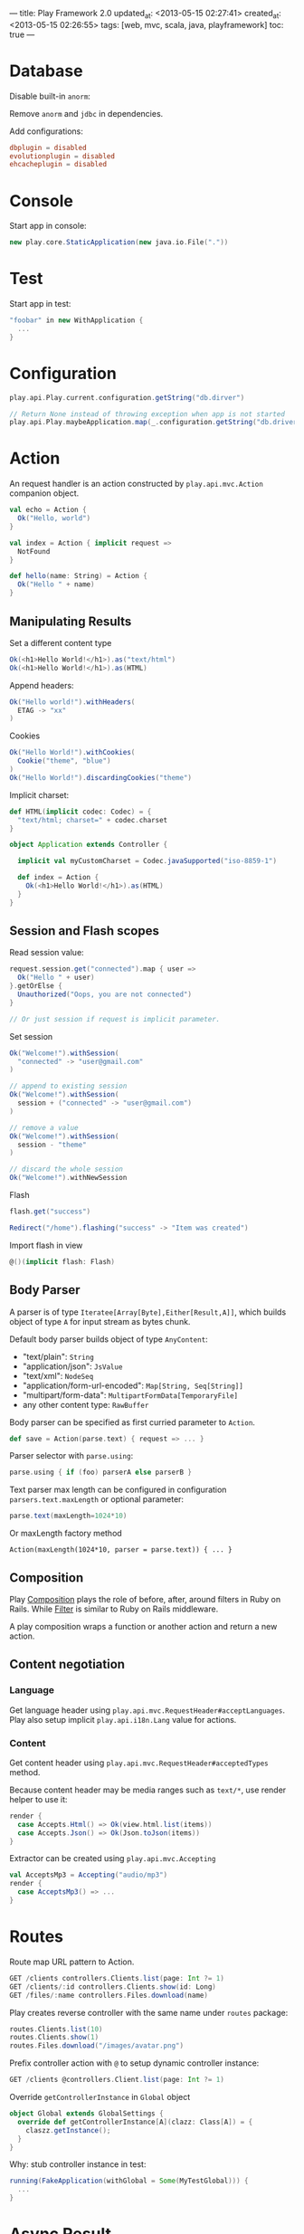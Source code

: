 ---
title: Play Framework 2.0
updated_at: <2013-05-15 02:27:41>
created_at: <2013-05-15 02:26:55>
tags: [web, mvc, scala, java, playframework]
toc: true
---

* Database

Disable built-in =anorm=:

Remove =anorm= and =jdbc= in dependencies.

Add configurations:

#+BEGIN_SRC conf
dbplugin = disabled
evolutionplugin = disabled
ehcacheplugin = disabled
#+END_SRC

* Console

Start app in console:

#+BEGIN_SRC scala
  new play.core.StaticApplication(new java.io.File("."))
#+END_SRC

* Test

Start app in test:

#+BEGIN_SRC scala
  "foobar" in new WithApplication {
    ...
  }
#+END_SRC

* Configuration

#+BEGIN_SRC scala
  play.api.Play.current.configuration.getString("db.dirver")
  
  // Return None instead of throwing exception when app is not started
  play.api.Play.maybeApplication.map(_.configuration.getString("db.driver"))
#+END_SRC
* Action
   :LOGBOOK:
   :END:

An request handler is an action constructed by =play.api.mvc.Action= companion object.

#+BEGIN_SRC scala
  val echo = Action {
    Ok("Hello, world")
  }
  
  val index = Action { implicit request =>
    NotFound
  }
  
  def hello(name: String) = Action {
    Ok("Hello " + name)
  }
#+END_SRC

** Manipulating Results

Set a different content type

#+BEGIN_SRC scala
Ok(<h1>Hello World!</h1>).as("text/html")
Ok(<h1>Hello World!</h1>).as(HTML)
#+END_SRC

Append headers:

#+BEGIN_SRC scala
Ok("Hello world!").withHeaders(
  ETAG -> "xx"
)
#+END_SRC

Cookies

#+BEGIN_SRC scala
  Ok("Hello World!").withCookies(
    Cookie("theme", "blue")
  )
  Ok("Hello World!").discardingCookies("theme")
#+END_SRC

Implicit charset:

#+BEGIN_SRC scala
  def HTML(implicit codec: Codec) = {
    "text/html; charset=" + codec.charset
  }
  
  object Application extends Controller {
  
    implicit val myCustomCharset = Codec.javaSupported("iso-8859-1")
  
    def index = Action {
      Ok(<h1>Hello World!</h1>).as(HTML)
    }
  }
#+END_SRC

** Session and Flash scopes

Read session value:

#+BEGIN_SRC scala
  request.session.get("connected").map { user =>
    Ok("Hello " + user)
  }.getOrElse {
    Unauthorized("Oops, you are not connected")
  }
  
  // Or just session if request is implicit parameter.
#+END_SRC

Set session

#+BEGIN_SRC scala
  Ok("Welcome!").withSession(
    "connected" -> "user@gmail.com"
  )
  
  // append to existing session
  Ok("Welcome!").withSession(
    session + ("connected" -> "user@gmail.com")
  )
  
  // remove a value
  Ok("Welcome!").withSession(
    session - "theme"
  )
  
  // discard the whole session
  Ok("Welcome!").withNewSession
#+END_SRC

Flash

#+BEGIN_SRC scala
  flash.get("success")
  
  Redirect("/home").flashing("success" -> "Item was created")
#+END_SRC

Import flash in view

#+BEGIN_SRC scala
  @()(implicit flash: Flash)
#+END_SRC

** Body Parser


A parser is of type =Iteratee[Array[Byte],Either[Result,A]]=, which builds
object of type =A= for input stream as bytes chunk.

Default body parser builds object of type =AnyContent=:

- "text/plain": =String=
- "application/json": =JsValue=
- "text/xml": =NodeSeq=
- "application/form-url-encoded": =Map[String, Seq[String]]=
- "multipart/form-data": =MultipartFormData[TemporaryFile]=
-  any other content type: =RawBuffer=

Body parser can be specified as first curried parameter to =Action=.

#+BEGIN_SRC scala
def save = Action(parse.text) { request => ... }
#+END_SRC

Parser selector with =parse.using=:

#+BEGIN_SRC scala
parse.using { if (foo) parserA else parserB }
#+END_SRC

Text parser max length can be configured in configuration =parsers.text.maxLength= or optional parameter:

#+BEGIN_SRC scala
parse.text(maxLength=1024*10)
#+END_SRC

Or maxLength factory method

#+BEGIN_SRC 
Action(maxLength(1024*10, parser = parse.text)) { ... }
#+END_SRC

** Composition

Play [[http://www.playframework.com/documentation/2.1.1/ScalaActionsComposition][Composition]] plays the role of before, after, around filters in Ruby on
Rails. While [[http://www.playframework.com/documentation/2.1.1/ScalaHttpFilters][Filter]] is similar to Ruby on Rails middleware.

A play composition wraps a function or another action and return a new action.

** Content negotiation

*** Language

Get language header using =play.api.mvc.RequestHeader#acceptLanguages=. Play
also setup implicit =play.api.i18n.Lang= value for actions.

*** Content

Get content header using =play.api.mvc.RequestHeader#acceptedTypes= method.

Because content header may be media ranges such as =text/*=, use render helper to use it:

#+BEGIN_SRC scala
  render {
    case Accepts.Html() => Ok(view.html.list(items))
    case Accepts.Json() => Ok(Json.toJson(items))
  }
#+END_SRC

Extractor can be created using =play.api.mvc.Accepting=

#+BEGIN_SRC scala
  val AcceptsMp3 = Accepting("audio/mp3")
  render {
    case AcceptsMp3() => ...
  }
#+END_SRC

* Routes

Route map URL pattern to Action.

#+BEGIN_SRC scala
GET /clients controllers.Clients.list(page: Int ?= 1)
GET /clients/:id controllers.Clients.show(id: Long)
GET /files/:name controllers.Files.download(name)
#+END_SRC

Play creates reverse controller with the same name under =routes= package:

#+BEGIN_SRC scala
routes.Clients.list(10)
routes.Clients.show(1)
routes.Files.download("/images/avatar.png")
#+END_SRC

Prefix controller action with =@= to setup dynamic controller instance:

#+BEGIN_SRC scala
GET /clients @controllers.Client.list(page: Int ?= 1)
#+END_SRC


Override =getControllerInstance= in =Global= object

#+BEGIN_SRC scala
  object Global extends GlobalSettings {
    override def getControllerInstance[A](clazz: Class[A]) = {
      claszz.getInstance();
    }
  }
#+END_SRC

Why: stub controller instance in test:

#+BEGIN_SRC scala
  running(FakeApplication(withGlobal = Some(MyTestGlobal))) {
    ...
  }
#+END_SRC
* Async Result

=Async= wraps =Future[Result]= as =AsyncResult=.

- =play.api.libs.concurrent.Promise.timeout=
- =scala.concurrent.Future { compute() }=

Set content length to avoid loading all content into memory to calculate it.

#+BEGIN_SRC scala
  SimpleResult(
    header = ResponseHeader(200, Map(CONTENT_LENGTH -> 12))),
    body = Enumerator("Hello, World")
  )
#+END_SRC

Serving file:

#+BEGIN_SRC scala
Ok.sendFile(new java.io.File(path))
#+END_SRC

Chunked response

#+BEGIN_SRC scala
  ChunkedResult(
    header = ResponseHeader(200),
    chunks = Enumerator.fromStream(data)
  )
  
  // or
  Ok.stream(Enumerator.fromStream(data))
#+END_SRC

Serve chunked response for Comet:  =play.api.libs.Comet=

** WebSockets

#+BEGIN_SRC scala
  def index = WebSocket.using[String] { request =>
    // Log events to the console
    val in = Iteratee.foreach[String](println).mapDone { _ =>
      println("Disconnected")
    }
  
    // Send a single 'Hello!' message
    val out = Enumerator("Hello!")
  
    (in, out)
  }
#+END_SRC

* View

** Template

Embed scala code starting with =@=. 

- Escape =@@=
- Play auto detects end of scala code, use =()=, ={}= for complex code.
- =Application/index.scala.html= is converted to =views.html.Application.index= class.
- Declare the parameter of the generated =render= method on the class:

  #+BEGIN_SRC scala
  @{name: String, todos: List[String]}(implicit lang: Lang).
  #+END_SRC

- =definining(value: T)(func: T => String)=
- =@Html(content)=
- Helper methods:

  #+BEGIN_SRC scala
    @display(book: models.Book) = {
      html
    }
    @title(book: models.Book) = @{
      scala.code
    }
    
  #+END_SRC

  Name starting with =implicit= is declared as implicit

** Form

Import =play.api.data._= and =play.api.data.Forms._=.

tuple

#+BEGIN_SRC scala
  val loginForm = Form(
    tuple(
      "email" -> text,
      "password" -> text
    )
  )
#+END_SRC

- =loginForm.bind(data: Map[String, String]): (String, String)=
- =loginForm.bindFromRequest=

mapping

#+BEGIN_SRC scala
  case class User(name: String, age: Int)
  
  val userForm = Form(
    mapping(
      "name" -> text,
      "age" -> number
    )(User.apply)(User.unapply)
  )
#+END_SRC

constraints (=import play.api.data.validation.Constraints._=)

- =text.verifying(nonEmpty)= or =nonEmptyText=
- =number.verifying(min(0), max(100))=, or =number(min=0, max=100)=

Custom validation

#+BEGIN_SRC scala
  val loginForm = Form(
    tuple(
      "email" -> email,
      "password" -> text
    ) verifying("Invalid user name or password", fields => fields match {
        case (e, p) => User.authenticate(e,p).isDefined
    })
  )
#+END_SRC

Handling binding failure

#+BEGIN_SRC scala
  loginForm.bindFromRequest.fold(
    formWithErrors => // binding failure, you retrieve the form containing errors,
      BadRequest(views.html.login(formWithErrors)),
    value => // binding success, you get the actual value
      Redirect(routes.HomeController.home).flashing("message" -> "Welcome!" + value.firstName)
  )
#+END_SRC

Fill form by deconstructing:

#+BEGIN_SRC scala
val filledForm = userForm.fill(User("Bob", 18))
#+END_SRC

Nesting

#+BEGIN_SRC scala
val userForm = Form(
  mapping(
    "name" -> text,
    "address" -> mapping(
        "street" -> text,
        "city" -> text
    )(Address.apply)(Address.unapply)
  )(User.apply, User.unapply)
)
#+END_SRC

Array: =list(email)=

Optional: =optional(email)=

Fixed value: =ignore(1234)=

** Form Helper

#+BEGIN_SRC scala
  @(myForm: Form[User])
  
  @helper.form(action = routes.Application.submit, 'id -> "myForm") {
    @helper.inputText(myForm("username"), , 'id -> "username", 'size -> 30)
  
    @helper.input(myForm("username")) { (id, name, value, args) =>
      <input type="date" name="@name" id="@id" @toHtmlArgs(args)>
    }
  
    @helper.inputPassword(myForm("password"))
  
    @repeat(myForm("emails"), min = 1) { emailField =>
      @inputText(emailField)
    }
  }
  
#+END_SRC 

Bootstrap =FieldConstructor=: =@import helper.twitterBootstrap._=

* Anorm

- Build using =SQL=. Place holder: =SQL("select {name}").on("foo")=, or =SQL("select {name}").on("name" -> "foo")=
- =execute= returns success status
- =executeUpdate= returns number of rows affected
- =executeInsert= returns optional auto generated primary key.

* Global object

#+BEGIN_SRC scala
import play.api._

object Global extends GlobalSettings {
}
#+END_SRC

- =onStart(app: Application)=
- =onStop(app: Application)=
- =onError(request: RequestHeader, ex: Throwable)=
- Router not found: =onHandlerNotFound(request: RequestHeader)=
- Router binding error: =onBadRequest(request: RequestHeader, error: String)=
